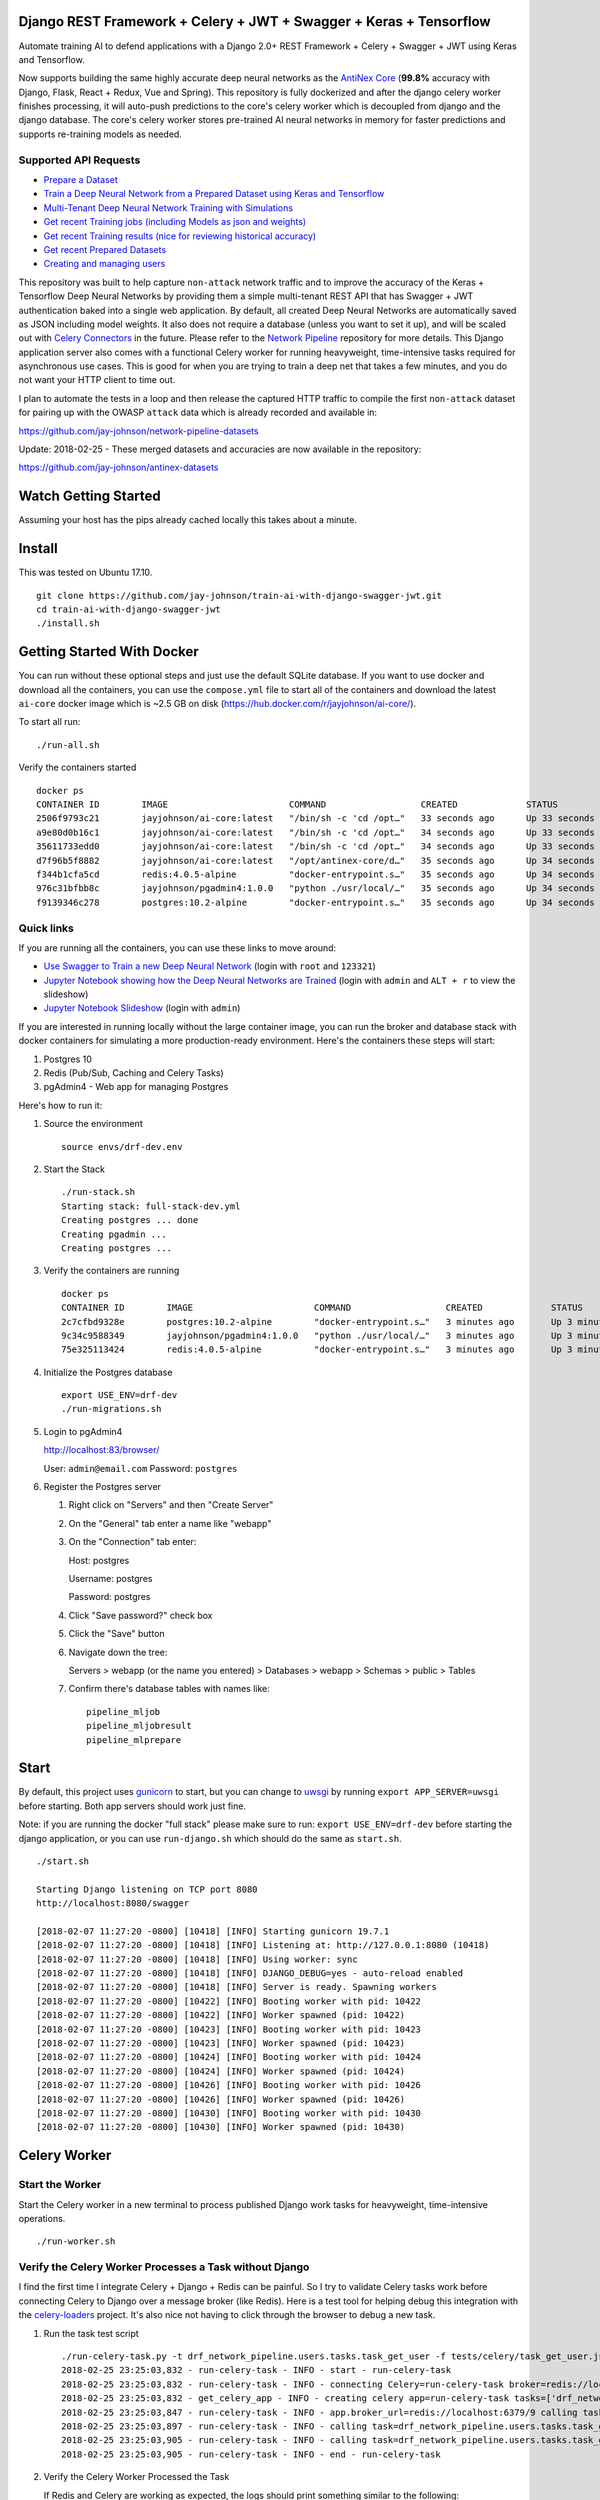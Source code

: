 Django REST Framework + Celery + JWT + Swagger + Keras + Tensorflow
===================================================================

Automate training AI to defend applications with a Django 2.0+ REST Framework + Celery + Swagger + JWT using Keras and Tensorflow. 

Now supports building the same highly accurate deep neural networks as the `AntiNex Core`_ (**99.8%** accuracy with Django, Flask, React + Redux, Vue and Spring). This repository is fully dockerized and after the django celery worker finishes processing, it will auto-push predictions to the core's celery worker which is decoupled from django and the django database. The core's celery worker stores pre-trained AI neural networks in memory for faster predictions and supports re-training models as needed.

.. _AntiNex Core: https://github.com/jay-johnson/antinex-core#antinex-core

.. image:: ./tests/images/django-rest-framework-with-swagger-and-jwt-trains-a-deep-neural-network-using-keras-and-tensorflow-with-83-percent-accuracy.gif
    :width: 200px
    :height: 400px

Supported API Requests
----------------------

- `Prepare a Dataset`_
- `Train a Deep Neural Network from a Prepared Dataset using Keras and Tensorflow`_
- `Multi-Tenant Deep Neural Network Training with Simulations`_
- `Get recent Training jobs (including Models as json and weights)`_
- `Get recent Training results (nice for reviewing historical accuracy)`_
- `Get recent Prepared Datasets`_
- `Creating and managing users`_

.. _Prepare a Dataset:  https://github.com/jay-johnson/train-ai-with-django-swagger-jwt#prepare-a-new-dataset-from-captured-recordings
.. _Train a Deep Neural Network from a Prepared Dataset using Keras and Tensorflow: https://github.com/jay-johnson/train-ai-with-django-swagger-jwt#train-a-keras-deep-neural-network-with-tensorflow
.. _Multi-Tenant Deep Neural Network Training with Simulations: https://github.com/jay-johnson/train-ai-with-django-swagger-jwt#multi-tenant-simulations
.. _Get recent Training jobs (including Models as json and weights): https://github.com/jay-johnson/train-ai-with-django-swagger-jwt#get-recent-ml-job-results
.. _Get recent Training results (nice for reviewing historical accuracy): https://github.com/jay-johnson/train-ai-with-django-swagger-jwt#get-recent-ml-jobs
.. _Get recent Prepared Datasets: https://github.com/jay-johnson/train-ai-with-django-swagger-jwt#get-recent-prepared-datasets
.. _Creating and managing users: https://github.com/jay-johnson/train-ai-with-django-swagger-jwt#swagger

This repository was built to help capture ``non-attack`` network traffic and to improve the accuracy of the Keras + Tensorflow Deep Neural Networks by providing them a simple multi-tenant REST API that has Swagger + JWT authentication baked into a single web application. By default, all created Deep Neural Networks are automatically saved as JSON including model weights. It also does not require a database (unless you want to set it up), and will be scaled out with `Celery Connectors`_ in the future. Please refer to the `Network Pipeline`_ repository for more details. This Django application server also comes with a functional Celery worker for running heavyweight, time-intensive tasks required for asynchronous use cases. This is good for when you are trying to train a deep net that takes a few minutes, and you do not want your HTTP client to time out.

.. _Network Pipeline: https://github.com/jay-johnson/network-pipeline
.. _Celery Connectors: https://github.com/jay-johnson/celery-connectors

I plan to automate the tests in a loop and then release the captured HTTP traffic to compile the first ``non-attack`` dataset for pairing up with the OWASP ``attack`` data which is already recorded and available in:

https://github.com/jay-johnson/network-pipeline-datasets

Update: 2018-02-25 - These merged datasets and accuracies are now available in the repository:

https://github.com/jay-johnson/antinex-datasets

Watch Getting Started
=====================

Assuming your host has the pips already cached locally this takes about a minute.

.. raw:: html

    <a href="https://asciinema.org/a/Ct8TS1PMPminXBr5xoojTZq89?autoplay=1" target="_blank"><img src="https://imgur.com/LRVlbcv.png"/></a>

Install
=======

This was tested on Ubuntu 17.10.

::

    git clone https://github.com/jay-johnson/train-ai-with-django-swagger-jwt.git
    cd train-ai-with-django-swagger-jwt
    ./install.sh

Getting Started With Docker
===========================

You can run without these optional steps and just use the default SQLite database. If you want to use docker and download all the containers, you can use the ``compose.yml`` file to start all of the containers and download the latest ``ai-core`` docker image which is ~2.5 GB on disk (https://hub.docker.com/r/jayjohnson/ai-core/).

To start all run:

::

    ./run-all.sh

Verify the containers started

::

    docker ps
    CONTAINER ID        IMAGE                       COMMAND                  CREATED             STATUS              PORTS                    NAMES
    2506f9793c21        jayjohnson/ai-core:latest   "/bin/sh -c 'cd /opt…"   33 seconds ago      Up 33 seconds                                worker
    a9e80d0b16c1        jayjohnson/ai-core:latest   "/bin/sh -c 'cd /opt…"   34 seconds ago      Up 33 seconds                                api
    35611733edd0        jayjohnson/ai-core:latest   "/bin/sh -c 'cd /opt…"   34 seconds ago      Up 33 seconds                                core
    d7f96b5f8882        jayjohnson/ai-core:latest   "/opt/antinex-core/d…"   35 seconds ago      Up 34 seconds                                jupyter
    f344b1cfa5cd        redis:4.0.5-alpine          "docker-entrypoint.s…"   35 seconds ago      Up 34 seconds       0.0.0.0:6379->6379/tcp   redis
    976c31bfbb8c        jayjohnson/pgadmin4:1.0.0   "python ./usr/local/…"   35 seconds ago      Up 34 seconds       0.0.0.0:83->5050/tcp     pgadmin
    f9139346c278        postgres:10.2-alpine        "docker-entrypoint.s…"   35 seconds ago      Up 34 seconds       0.0.0.0:5432->5432/tcp   postgres

Quick links
-----------

If you are running all the containers, you can use these links to move around:

- `Use Swagger to Train a new Deep Neural Network`_ (login with ``root`` and ``123321``)
- `Jupyter Notebook showing how the Deep Neural Networks are Trained`_ (login with ``admin`` and ``ALT + r`` to view the slideshow)
- `Jupyter Notebook Slideshow`_ (login with ``admin``)

.. _Use Swagger to Train a new Deep Neural Network: http://localhost:8080/swagger/#!/ml/ml_create
.. _Jupyter Notebook showing how the Deep Neural Networks are Trained: http://localhost:8888/notebooks/AntiNex-Protecting-Django.ipynb
.. _Jupyter Notebook Slideshow: http://localhost:8889/Slides-AntiNex-Protecting-Django.slides.html#/

If you are interested in running locally without the large container image, you can run the broker and database stack with docker containers for simulating a more production-ready environment. Here's the containers these steps will start:

#.  Postgres 10
#.  Redis (Pub/Sub, Caching and Celery Tasks)
#.  pgAdmin4 - Web app for managing Postgres

Here's how to run it:

#.  Source the environment

    ::

        source envs/drf-dev.env

#.  Start the Stack

    ::

        ./run-stack.sh 
        Starting stack: full-stack-dev.yml
        Creating postgres ... done
        Creating pgadmin ... 
        Creating postgres ... 

#.  Verify the containers are running

    ::

        docker ps
        CONTAINER ID        IMAGE                       COMMAND                  CREATED             STATUS              PORTS                                                                                                       NAMES
        2c7cfbd9328e        postgres:10.2-alpine        "docker-entrypoint.s…"   3 minutes ago       Up 3 minutes        0.0.0.0:5432->5432/tcp                                                                                      postgres
        9c34c9588349        jayjohnson/pgadmin4:1.0.0   "python ./usr/local/…"   3 minutes ago       Up 3 minutes        0.0.0.0:83->5050/tcp                                                                                        pgadmin
        75e325113424        redis:4.0.5-alpine          "docker-entrypoint.s…"   3 minutes ago       Up 3 minutes        0.0.0.0:6379->6379/tcp                                                                                      redis

#.  Initialize the Postgres database

    ::

        export USE_ENV=drf-dev
        ./run-migrations.sh

#.  Login to pgAdmin4

    http://localhost:83/browser/

    User: ``admin@email.com``
    Password: ``postgres``

#.  Register the Postgres server

    #.  Right click on "Servers" and then "Create Server"

    #.  On the "General" tab enter a name like "webapp"

    #.  On the "Connection" tab enter:

        Host: postgres

        Username: postgres

        Password: postgres

    #.  Click "Save password?" check box

    #.  Click the "Save" button

    #.  Navigate down the tree:

        Servers > webapp (or the name you entered) > Databases > webapp > Schemas > public > Tables

    #.  Confirm there's database tables with names like:

        ::

            pipeline_mljob
            pipeline_mljobresult
            pipeline_mlprepare

Start
=====

By default, this project uses `gunicorn`_ to start, but you can change to `uwsgi`_ by running ``export APP_SERVER=uwsgi`` before starting. Both app servers should work just fine.

Note: if you are running the docker "full stack" please make sure to run: ``export USE_ENV=drf-dev`` before starting the django application, or you can use ``run-django.sh`` which should do the same as ``start.sh``.

::

    ./start.sh

    Starting Django listening on TCP port 8080
    http://localhost:8080/swagger

    [2018-02-07 11:27:20 -0800] [10418] [INFO] Starting gunicorn 19.7.1
    [2018-02-07 11:27:20 -0800] [10418] [INFO] Listening at: http://127.0.0.1:8080 (10418)
    [2018-02-07 11:27:20 -0800] [10418] [INFO] Using worker: sync
    [2018-02-07 11:27:20 -0800] [10418] [INFO] DJANGO_DEBUG=yes - auto-reload enabled
    [2018-02-07 11:27:20 -0800] [10418] [INFO] Server is ready. Spawning workers
    [2018-02-07 11:27:20 -0800] [10422] [INFO] Booting worker with pid: 10422
    [2018-02-07 11:27:20 -0800] [10422] [INFO] Worker spawned (pid: 10422)
    [2018-02-07 11:27:20 -0800] [10423] [INFO] Booting worker with pid: 10423
    [2018-02-07 11:27:20 -0800] [10423] [INFO] Worker spawned (pid: 10423)
    [2018-02-07 11:27:20 -0800] [10424] [INFO] Booting worker with pid: 10424
    [2018-02-07 11:27:20 -0800] [10424] [INFO] Worker spawned (pid: 10424)
    [2018-02-07 11:27:20 -0800] [10426] [INFO] Booting worker with pid: 10426
    [2018-02-07 11:27:20 -0800] [10426] [INFO] Worker spawned (pid: 10426)
    [2018-02-07 11:27:20 -0800] [10430] [INFO] Booting worker with pid: 10430
    [2018-02-07 11:27:20 -0800] [10430] [INFO] Worker spawned (pid: 10430)

.. _gunicorn: http://docs.gunicorn.org/
.. _uwsgi: https://uwsgi-docs.readthedocs.io/en/latest/

Celery Worker
=============

Start the Worker
----------------

Start the Celery worker in a new terminal to process published Django work tasks for heavyweight, time-intensive operations.

::

    ./run-worker.sh

Verify the Celery Worker Processes a Task without Django
--------------------------------------------------------

I find the first time I integrate Celery + Django + Redis can be painful. So I try to validate Celery tasks work before connecting Celery to Django over a message broker (like Redis). Here is a test tool for helping debug this integration with the `celery-loaders`_ project. It's also nice not having to click through the browser to debug a new task.

#.  Run the task test script

    ::

        ./run-celery-task.py -t drf_network_pipeline.users.tasks.task_get_user -f tests/celery/task_get_user.json
        2018-02-25 23:25:03,832 - run-celery-task - INFO - start - run-celery-task
        2018-02-25 23:25:03,832 - run-celery-task - INFO - connecting Celery=run-celery-task broker=redis://localhost:6379/9 backend=redis://localhost:6379/10 tasks=['drf_network_pipeline.users.tasks']
        2018-02-25 23:25:03,832 - get_celery_app - INFO - creating celery app=run-celery-task tasks=['drf_network_pipeline.users.tasks']
        2018-02-25 23:25:03,847 - run-celery-task - INFO - app.broker_url=redis://localhost:6379/9 calling task=drf_network_pipeline.users.tasks.task_get_user data={'user_id': 1}
        2018-02-25 23:25:03,897 - run-celery-task - INFO - calling task=drf_network_pipeline.users.tasks.task_get_user - started job_id=72148f73-9b3f-4d15-9a95-70be7fbd3f71
        2018-02-25 23:25:03,905 - run-celery-task - INFO - calling task=drf_network_pipeline.users.tasks.task_get_user - success job_id=72148f73-9b3f-4d15-9a95-70be7fbd3f71 task_result={'id': 1, 'username': 'root', 'email': 'root@email.com'}
        2018-02-25 23:25:03,905 - run-celery-task - INFO - end - run-celery-task

#.  Verify the Celery Worker Processed the Task

    If Redis and Celery are working as expected, the logs should print something similar to the following:

    ::

        2018-02-26 07:25:03,897 - celery.worker.strategy - INFO - Received task: drf_network_pipeline.users.tasks.task_get_user[72148f73-9b3f-4d15-9a95-70be7fbd3f71]  
        2018-02-26 07:25:03,898 - user_tasks - INFO - task - task_get_user - start user_data={'user_id': 1}
        2018-02-26 07:25:03,899 - user_tasks - INFO - finding user=1
        2018-02-26 07:25:03,903 - user_tasks - INFO - found user.id=1 name=root
        2018-02-26 07:25:03,904 - user_tasks - INFO - task - task_get_user - done
        2018-02-26 07:25:03,905 - celery.app.trace - INFO - Task drf_network_pipeline.users.tasks.task_get_user[72148f73-9b3f-4d15-9a95-70be7fbd3f71] succeeded in 0.006255952997889835s: {'id': 1, 'username': 'root', 'email': 'root@email.com'}

.. _celery-loaders: https://github.com/jay-johnson/celery-loaders

Automation
==========

All of these scripts run in the ``tests`` directory:

::

    cd tests

Make sure the virtual environment has been loaded:

::

    source ~/.venvs/venvdrfpipeline/bin/activate

Clone the datasets repository
-----------------------------

git clone https://github.com/jay-johnson/network-pipeline-datasets /opt/datasets

Prepare a new Dataset from Captured Recordings
----------------------------------------------

::

    ./build-new-dataset.py

.. raw:: html

    <a href="https://asciinema.org/a/Py5OaIFOJJIMCdP5Ktjd0VhOu?autoplay=1" target="_blank"><img src="https://asciinema.org/a/Py5OaIFOJJIMCdP5Ktjd0VhOu.png"/></a>

Train a Keras Deep Neural Network with Tensorflow
-------------------------------------------------

::

    create-keras-dnn.py

    ...

    2018-02-03 00:31:24,342 - create-keras-dnn - INFO - SUCCESS - Post Response status=200 reason=OK
    2018-02-03 00:31:24,342 - create-keras-dnn - INFO - {'job': {'id': 1, 'user_id': 1, 'user_name': 'root', 'title': 'Keras DNN - network-pipeline==1.0.9', 'desc': 'Tensorflow backend with simulated data', 'ds_name': 'cleaned', 'algo_name': 'dnn', 'ml_type': 'keras', 'status': 'initial', 'control_state': 'active', 'predict_feature': 'label_value', 'training_data': {}, 'pre_proc': {}, 'post_proc': {}, 'meta_data': {}, 'tracking_id': 'ml_701552d5-c761-4c69-9258-00d05ff81a48', 'version': 1, 'created': '2018-02-03 08:31:17', 'updated': '2018-02-03 08:31:17', 'deleted': ''}, 'results': {'id': 1, 'user_id': 1, 'user_name': 'root', 'job_id': 1, 'status': 'finished', 'version': 1, 'acc_data': {'accuracy': 83.7837837300859}, 'error_data': None, 'created': '2018-02-03 08:31:24', 'updated': '2018-02-03 08:31:24', 'deleted': ''}}

.. raw:: html

    <a href="https://asciinema.org/a/FdtNSkcRK7VFktg5NGVAQA1In?autoplay=1" target="_blank"><img src="https://asciinema.org/a/FdtNSkcRK7VFktg5NGVAQA1In.png"/></a>

Create a Highly Accurate Deep Neural Network for Protecting Django
------------------------------------------------------------------

This is the same API request the core uses to build the Django DNN with an accuracy of **99.8%**:

https://github.com/jay-johnson/antinex-core#accuracy-and-prediction-report

with Notebook:

https://github.com/jay-johnson/antinex-core/blob/master/docker/notebooks/AntiNex-Protecting-Django.ipynb

::

    ./create-keras-dnn.py -f ./scaler-full-django-antinex-simple.json 

    Please wait... this can take a few minutes

    ...

    2018-03-21 06:04:48,314 - ml_tasks - INFO - saving job=83 results
    2018-03-21 06:04:50,387 - ml_tasks - INFO - updating job=83 results=83
    2018-03-21 06:04:53,957 - ml_tasks - INFO - task - ml_job - done - ml_job.id=83 ml_result.id=83 accuracy=99.81788079470199 predictions=30200

Train and Predict with just a Dictionary List of Records
--------------------------------------------------------

This will send a list of records to the API to train and make predictions. This mimics the live-prediction capability in the core for reusing pre-trained DNNs to make predictions faster. I use it to send the newest records to predict, so I do not have to generate lots of csv files everywhere + all-the-time.

::

    ./create-keras-dnn.py -f ./predict-rows-scaler-full-django.json 

Get a Prepared Dataset
----------------------

::

    export PREPARE_JOB_ID=1
    ./get-a-prepared-dataset.py

.. raw:: html

    <a href="https://asciinema.org/a/J0xedsJx5dJ1Z1LYPI2is7SjB?autoplay=1" target="_blank"><img src="https://asciinema.org/a/J0xedsJx5dJ1Z1LYPI2is7SjB.png"/></a>

Get an ML Job
-------------

Any trained Keras Deep Neural Network models are saved as an ``ML Job``.

::

    export JOB_ID=1
    ./get-a-job.py

.. raw:: html

    <a href="https://asciinema.org/a/A8fJs0okBxltJDI2X1uTghddz?autoplay=1" target="_blank"><img src="https://imgur.com/gFsh5q8.png"/></a>

Get an ML Job Result
--------------------

::

    export JOB_RESULT_ID=1
    ./get-a-result.py

.. raw:: html

    <a href="https://asciinema.org/a/3nE0kab7oVyFIOAywQqM7BPyZ?autoplay=1" target="_blank"><img src="https://asciinema.org/a/3nE0kab7oVyFIOAywQqM7BPyZ.png"/></a>

Get Recent Prepared Datasets
----------------------------

::

    ./get-recent-datasets.py

.. raw:: html

    <a href="https://asciinema.org/a/9O32uMMCj9NmTLuYqFoyIE1rk?autoplay=1" target="_blank"><img src="https://asciinema.org/a/9O32uMMCj9NmTLuYqFoyIE1rk.png"/></a>

Get Recent ML Jobs
------------------

::

    ./get-recent-jobs.py

.. raw:: html

    <a href="https://asciinema.org/a/7TBpEj757q4crNHCDASlChWn2?autoplay=1" target="_blank"><img src="https://asciinema.org/a/7TBpEj757q4crNHCDASlChWn2.png"/></a>


Get Recent ML Job Results
-------------------------

This is nice for reviewing historical accuracy as your tune your models.

::

    ./get-recent-results.py

.. raw:: html

    <a href="https://asciinema.org/a/TTjDnqc65voanvFq4HUxJ142k?autoplay=1" target="_blank"><img src="https://asciinema.org/a/TTjDnqc65voanvFq4HUxJ142k.png"/></a>

Advanced Naming for Multi-Tenant Environments
=============================================

Problems will happen if multiple users are sharing the same host's ``/tmp/`` directory with the default naming conventions. To prevent issues, it is recommended to change the output dataset directory to separate directories per user and to make sure the directories are accessible by the Django server processes. Here's an example of changing the output directory to my user which triggers the custom name detection. This detection means I will see logs for the training command to run with my newly generated dataset and metadata files:

::

    mkdir /opt/jay
    export OUTPUT_DIR=/opt/jay/
    ./build-new-dataset.py

    ...

    Train a Neural Network with:
    ./create-keras-dnn.py /opt/jay/cleaned_attack_scans.csv /opt/jay/cleaned_metadata.json

If changing the output directory is not possible, then users will need to make sure the file names are unique before running. Here's an example naming strategy for the csv datasets and metadata files to prevent collisions. The ``build-new-dataset.py`` script will also suggest the training command to run when you activate custom names:

Prepare a Named Dataset
-----------------------

::

    ./build-new-dataset.py /tmp/<MyFirstName>_$(date +"%Y-%m-%d-%H-%m-%N")_full.csv /tmp/<MyFirstName>_$(date +"%Y-%m-%d-%H-%m-%N")_readytouse.csv

Example that shows the suggested training command to run using the named dataset files on disk:

::

    ./build-new-dataset.py /tmp/jay_$(date +"%Y-%m-%d-%H-%m-%N")_full.csv /tmp/jay_$(date +"%Y-%m-%d-%H-%m-%N")_readytouse.csv

    ...

    Train a Neural Network with:
    ./create-keras-dnn.py /tmp/jay_2018-02-05-21-02-274468596_readytouse.csv /tmp/cleaned_meta-54525d8da8a54e9d9005a29c63f2918b.json

Confirm the files were created:

::

    ls -lrth /tmp/jay_2018-02-05-21-02-274468596_readytouse.csv /tmp/cleaned_meta-54525d8da8a54e9d9005a29c63f2918b.json
    -rw-rw-r-- 1 jay jay 143K Feb  5 21:23 /tmp/jay_2018-02-05-21-02-274468596_readytouse.csv
    -rw-rw-r-- 1 jay jay 1.8K Feb  5 21:23 /tmp/cleaned_meta-54525d8da8a54e9d9005a29c63f2918b.json

Please note, if you use filenames and set the ``OUTPUT_DIR`` environment variable, the environment variable takes priority (even if you specify ``/path/to/some/dir/uniquename.csv``). The dataset and metadata files will be stored in the ``OUTPUT_DIR`` directory:

::

    echo $OUTPUT_DIR
    /opt/jay/

    ./build-new-dataset.py jay_$(date +"%Y-%m-%d-%H-%m-%N")_full.csv jay_$(date +"%Y-%m-%d-%H-%m-%N")_readytouse.csv

    ...

    Train a Neural Network with:
    ./create-keras-dnn.py /opt/jay/jay_2018-02-05-22-02-521671337_readytouse.csv /opt/jay/cleaned_meta-2b961845162a4d6e9e382c6f540302fe.json

Swagger
=======

Create a User
-------------

http://localhost:8080/swagger/#!/users/users_create

Click on the yellow ``Example Value`` section to paste in defaults or paste in your version of:

::

    {
        "username": "test",
        "password": "123321",
        "email": "your@email.com"
    }

Login User
----------

If you want to login as the super user:

- Username: ``root``
- Password: ``123321``

http://localhost:8080/api-auth/login/

Logout User
-----------

http://localhost:8080/swagger/?next=/swagger/#!/accounts/accounts_logout_create

JWT
===

Get a Token
-----------

This will validate authentication with JWT is working:

::

    ./get_user_jwt_token.sh 
    {"token":"eyJ0eXAiOiJKV1QiLCJhbGciOiJIUzI1NiJ9.eyJ1c2VyX2lkIjo0LCJ1c2VybmFtZSI6InJvb3QiLCJleHAiOjE1MTc1OTg3NTIsImVtYWlsIjoicm9vdEBlbWFpbC5jb20ifQ.ip3Lj5o4SCK4TARlDuLyw-Dc6qMkt8xUx8WsQwIn2uo"}

(Optional) If you have ``jq`` installed:

::

    ./get_user_jwt_token.sh | jq
    {
      "token": "eyJ0eXAiOiJKV1QiLCJhbGciOiJIUzI1NiJ9.eyJ1c2VyX2lkIjo0LCJ1c2VybmFtZSI6InJvb3QiLCJleHAiOjE1MTc1OTg3NDEsImVtYWlsIjoicm9vdEBlbWFpbC5jb20ifQ.WAIatDGkeFJbH6LL_4rRQaAydZXcE8j0KK7dBnA2GJU"
    }

http://localhost:8080/swagger/?next=/swagger/#!/ml/ml_run_create

Development
===========

Swagger Prepare a new Dataset from Captured Recordings
------------------------------------------------------

http://localhost:8080/swagger/#!/mlprepare/mlprepare_create

Paste in the following values and click **Try it Out**:

::

    {
        "title": "Prepare new Dataset from recordings",
        "desc": "",
        "ds_name": "new_recording",
        "full_file": "/tmp/fulldata_attack_scans.csv",
        "clean_file": "/tmp/cleaned_attack_scans.csv",
        "meta_suffix": "metadata.json",
        "output_dir": "/tmp/",
        "ds_dir": "/opt/datasets",
        "ds_glob_path": "/opt/datasets/*/*.csv",
        "pipeline_files": "{\"attack_files\": []}",
        "meta_data": "{}",
        "post_proc": "{ \"drop_columns\" [ \"src_file\", \"raw_id\", \"raw_load\", \"raw_hex_load\", \"raw_hex_field_load\", \"pad_load\", \"eth_dst\", \"eth_src\", \"ip_dst\", \"ip_src\" ], \"predict_feature\" \"label_name\" }",
        "label_rules": "{ \"set_if_above\": 85, \"labels\": [\"not_attack\", \"attack\"], \"label_values\": [0, 1] }",
        "version": 1
    }

Swagger Train a Keras Deep Neural Network with Tensorflow
---------------------------------------------------------

http://0.0.0.0:8080/swagger/#!/ml/ml_create

Paste in the following values and click **Try it Out**:

#.  Build the Django DNN for Predicting Network Attacks

    ::

        {
            "label": "Full-Django-AntiNex-Simple-Scaler-DNN",
            "dataset": "/opt/antinex-datasets/v1/webapps/django/training-ready/v1_django_cleaned.csv",
            "ml_type": "classification",
            "predict_feature": "label_value",
            "features_to_process": [
                <list of comma separated column names>
            ],
            "ignore_features": [
                <optional list of comma separated column names>
            ],
            "sort_values": [
                <optional list of comma separated column names>
            ],
            "seed": 42,
            "test_size": 0.2,
            "batch_size": 32,
            "epochs": 15,
            "num_splits": 2,
            "loss": "binary_crossentropy",
            "optimizer": "adam",
            "metrics": [
                "accuracy"
            ],
            "histories": [
                "val_loss",
                "val_acc",
                "loss",
                "acc"
            ],
            "model_desc": {
                "layers": [
                    {
                        "num_neurons": 200,
                        "init": "uniform",
                        "activation": "relu"
                    },
                    {
                        "num_neurons": 1,
                        "init": "uniform",
                        "activation": "sigmoid"
                    }
                ]
            },
            "label_rules": {
                "labels": [
                    "not_attack",
                    "not_attack",
                    "attack"
                ],
                "label_values": [
                    -1,
                    0,
                    1
                ]
            },
            "version": 1
        }

#.  Prototyping with a List of Records

    I use this script to convert a configurable number of records from the bottom of a csv file which helps build these type of prediction json files:

    https://github.com/jay-johnson/antinex-core/blob/master/antinex_core/scripts/convert-bottom-rows-to-json.py

    ::

         ./create-keras-dnn.py -f ./readme-predict-demo-1.json 

    Here are the contents of ``./tests/readme-predict-demo-1.json``

    ::

        {
            "label": "Prediction-Model-Prototyping",
            "predict_rows": [
                {
                    "_dataset_index": 1,
                    "label_value": 1,
                    "more_keys": 54.0
                },
                {
                    "_dataset_index": 2,
                    "label_value": 1,
                    "more_keys": 24.0
                },
                {
                    "_dataset_index": 2,
                    "label_value": 0,
                    "more_keys": 33.0
                }
            ],
            "ml_type": "classification",
            "predict_feature": "label_value",
            "features_to_process": [
                "more_keys"
            ],
            "ignore_features": [
            ],
            "sort_values": [
            ],
            "seed": 42,
            "test_size": 0.2,
            "batch_size": 32,
            "epochs": 15,
            "num_splits": 2,
            "loss": "binary_crossentropy",
            "optimizer": "adam",
            "metrics": [
                "accuracy"
            ],
            "histories": [
                "val_loss",
                "val_acc",
                "loss",
                "acc"
            ],
            "model_desc": {
                "layers": [
                    {
                        "num_neurons": 200,
                        "init": "uniform",
                        "activation": "relu"
                    },
                    {
                        "num_neurons": 1,
                        "init": "uniform",
                        "activation": "sigmoid"
                    }
                ]
            },
            "label_rules": {
                "labels": [
                    "not_attack",
                    "not_attack",
                    "attack"
                ],
                "label_values": [
                    -1,
                    0,
                    1
                ]
            },
            "version": 1
        }


#.  Deprecated - Using just CSV files

    ::

        {
            "csv_file": "/tmp/cleaned_attack_scans.csv",
            "meta_file": "/tmp/cleaned_metadata.json",
            "title": "Keras DNN - network-pipeline==1.0.9",
            "desc": "Tensorflow backend with simulated data",
            "ds_name": "cleaned",
            "algo_name": "dnn",
            "ml_type": "keras",
            "predict_feature": "label_value",
            "training_data": "{}",
            "pre_proc": "{}",
            "post_proc": "{}",
            "meta_data": "{}",
            "version": 1
        }

Run Tests
---------

The unit tests can be run:

::

    ./run-tests.sh

    ...

    PASSED - unit tests

Or run a single test

::

    source envs/dev.env; cd webapp; source ~/.venvs/venvdrfpipeline/bin/activate
    python manage.py test drf_network_pipeline.tests.test_ml.MLJobTest

Multi-Tenant Simulations
========================

Simulations run from the ``./tests/`` directory.

::

    cd tests


Run the default ``user1`` simulation in a new terminal:

::

    ./run-user-sim.py

In a new terminal start ``user2`` simulation:

::

    ./run-user-sim.py user2

In a new terminal start ``user3`` simulation:

::

    ./run-user-sim.py user3

Want to check how many threads each process is using?
-----------------------------------------------------

It appears that either Keras or Tensorflow are using quite a bit of threads behind the scenes. On Ubuntu you can view the number of threads used by ``gunicorn`` or ``uwsgi`` with these commands:

::

    ps -o nlwp $(ps awuwx | grep django | grep -v grep | awk '{print $2}')

If you're running ``uwsgi`` instead of the ``gunicorn`` use:

::

    ps -o nlwp $(ps awuwx | grep uwsgi | grep -v grep | awk '{print $2}')

Stop Full Stack
===============

If you are running the "full stack", then you can run this command to stop the docker containers:

::

    ./stop-stack.sh 

Testing
-------

#.  Set up the Testing Runtime and Environment Variables

    ::

        source ~/.venvs/venvdrfpipeline/bin/activate
        source ./envs/dev.env

#.  Change to the ``webapp`` directory

    Tests need to run in the same directory as the ``manage.py``

    ::

        cd webapp

#.  Run all Tests

    ::

        python manage.py test

#.  Run all Test Cases in a Test module

    ::

        python manage.py test drf_network_pipeline.tests.test_ml

#.  Run a Single Test Case

    ::
        
        python manage.py test drf_network_pipeline.tests.test_ml.MLJobTest.test_ml_predict_helper_works

    or

    ::

        python manage.py test drf_network_pipeline.tests.test_user.AccountsTest.test_create_user_with_invalid_email

Linting
-------

flake8 .

pycodestyle --exclude=.tox,.eggs,migrations

License
-------

Apache 2.0 - Please refer to the LICENSE_ for more details

.. _License: https://github.com/jay-johnson/train-ai-with-django-swagger-jwt/blob/master/LICENSE

Citations and Included Works
============================

Special thanks to these amazing projects for helping make this easier!

Original Django project template from
-------------------------------------
https://github.com/jpadilla/django-project-template

Django REST Framework
---------------------
https://github.com/encode/django-rest-framework

Celery
------

http://www.celeryproject.org/

User Registration
-----------------
https://github.com/szopu/django-rest-registration

Swagger for Django
------------------
https://github.com/marcgibbons/django-rest-swagger

JWT for Django REST
-------------------
https://github.com/GetBlimp/django-rest-framework-jwt

Keras
-----
https://github.com/keras-team/keras

Tensorflow
----------
https://github.com/tensorflow

SQLite
------
https://www.sqlite.org/index.html

Gunicorn
--------

http://docs.gunicorn.org/

uWSGI
-----

https://uwsgi-docs.readthedocs.io/en/latest/

pgAdmin
-------

https://www.pgadmin.org/

PostgreSQL
----------

https://www.postgresql.org/

Django Cacheops
---------------

https://github.com/Suor/django-cacheops
